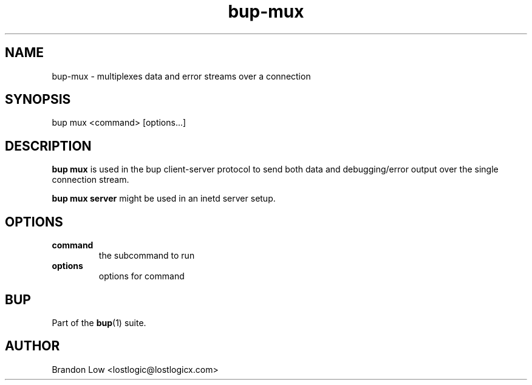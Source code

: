 .TH bup-mux 1 "2011-02-01" "Bup 0\.21-38-ge529cf1"
.SH NAME
.PP
bup-mux - multiplexes data and error streams over a connection
.SH SYNOPSIS
.PP
bup mux <command> [options\.\.\.]
.SH DESCRIPTION
.PP
\f[B]bup\ mux\f[] is used in the bup client-server protocol to send
both data and debugging/error output over the single connection
stream\.
.PP
\f[B]bup\ mux\ server\f[] might be used in an inetd server setup\.
.SH OPTIONS
.TP
.B command
the subcommand to run
.RS
.RE
.TP
.B options
options for command
.RS
.RE
.SH BUP
.PP
Part of the \f[B]bup\f[](1) suite\.
.SH AUTHOR
Brandon Low <lostlogic@lostlogicx.com>
